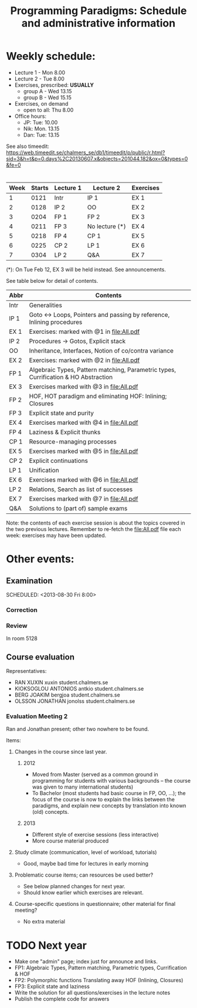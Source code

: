 #+TITLE: Programming Paradigms: Schedule and administrative information
#+EMAIL: bernardy@chalmers.se
#+STYLE: <link rel="stylesheet" type="text/css" href="pp.css" />

* Weekly schedule:

+ Lecture 1 - Mon 8.00
+ Lecture 2 - Tue 8.00
+ Exercises, prescribed: *USUALLY*
   - group A - Wed 13.15
   - group B - Wed 15.15
+ Exercises, on demand
   - open to all: Thu 8.00
+ Office hours:
  - JP: Tue: 10.00
  - Nik: Mon. 13.15
  - Dan: Tue: 13.15

See also timeedit:
https://web.timeedit.se/chalmers_se/db1/timeedit/p/public/r.html?sid=3&h=t&p=0.days%2C20130607.x&objects=201044.182&ox=0&types=0&fe=0

* <<Timetable>>

| Week | Starts | Lecture 1 | Lecture 2      | Exercises |
|------+--------+-----------+----------------+-----------|
|    1 |   0121 | Intr      | IP 1           | EX 1      |
|    2 |   0128 | IP 2      | OO             | EX 2      |
|    3 |   0204 | FP 1      | FP 2           | EX 3      |
|    4 |   0211 | FP 3      | No lecture (*) | EX 4      |
|    5 |   0218 | FP 4      | CP 1           | EX 5      |
|    6 |   0225 | CP 2      | LP 1           | EX 6      |
|    7 |   0304 | LP 2      | Q&A            | EX 7      |

  (*): On Tue Feb 12, EX 3 will be held instead. See announcements.

See table below for detail of contents.

| Abbr | Contents                                                                            |
|------+-------------------------------------------------------------------------------------|
| Intr | Generalities                                                                        |
| IP 1 | Goto ↔ Loops, Pointers and passing by reference, Inlining procedures                |
| EX 1 | Exercises: marked with @1 in file:All.pdf                                           |
| IP 2 | Procedures → Gotos, Explicit stack                                                  |
| OO   | Inheritance, Interfaces, Notion of co/contra variance                               |
| EX 2 | Exercises:  marked with @2 in file:All.pdf                                          |
| FP 1 | Algebraic Types, Pattern matching, Parametric types, Currification & HO Abstraction |
| EX 3 | Exercises marked with @3 in file:All.pdf                                            |
| FP 2 | HOF, HOT paradigm and eliminating HOF: Inlining; Closures                           |
| FP 3 | Explicit state and purity                                                           |
| EX 4 | Exercises marked with @4 in file:All.pdf                                            |
| FP 4 | Laziness & Explicit thunks                                                          |
| CP 1 | Resource-managing processes                                                         |
| EX 5 | Exercises marked with @5 in file:All.pdf                                            |
| CP 2 | Explicit continuations                                                              |
| LP 1 | Unification                                                                         |
| EX 6 | Exercises marked with @6 in file:All.pdf                                            |
| LP 2 | Relations, Search as list of successes                                              |
| EX 7 | Exercises marked with @7 in file:All.pdf                                            |
| Q&A  | Solutions to (part of) sample exams                                                 |

Note: the contents of each exercise session is about the topics
covered in the two previous lectures. Remember to re-fetch the
file:All.pdf file each week: exercises may have been updated.


* Other events:
** Examination
  SCHEDULED:  <2013-03-14 Thu 14:00>
  SCHEDULED:  <2013-08-30 Fri 8:00>
*** Correction
  SCHEDULED:  <2013-03-15 Fri 14:00>
*** Review
    SCHEDULED:  <2013-04-01 Mon 13:15>
    In room 5128
** Course evaluation
SCHEDULED:  <2013-02-05 Tue 09:50>
Representatives:

- RAN XUXIN xuxin student.chalmers.se
- KIOKSOGLOU ANTONIOS antkio student.chalmers.se
- BERG JOAKIM bergjoa student.chalmers.se
- OLSSON JONATHAN jonolss student.chalmers.se

*** Evaluation Meeting 2

Ran and Jonathan present; other two nowhere to be found.

Items:
**** Changes in the course since last year.
***** 2012
- Moved from Master (served as a common ground in programming for
  students with various backgrounds -- the course was given to many
  international students)
- To Bachelor (most students had basic course in FP, OO, ...); the
  focus of the course is now to explain the links between the
  paradigms, and explain new concepts by translation into known (old)
  concepts.
***** 2013
- Different style of exercise sessions (less interactive)
- More course material produced
**** Study climate (communication, level of workload, tutorials)
- Good, maybe bad time for lectures in early morning
**** Problematic course items; can resources be used better?
- See below planned changes for next year.
- Should know earlier which exercises are relevant.
**** Course-specific questions in questionnaire; other material for final meeting?
- No extra material

* TODO Next year
- Make one "admin" page; index just for announce and links.
- FP1: Algebraic Types, Pattern matching, Parametric types, Currification & HOF
- FP2: Polymorphic functions Translating away HOF (Inlining, Closures)
- FP3: Explicit state and laziness
- Write the solution for all questions/exercises in the lecture notes
- Publish the complete code for answers
